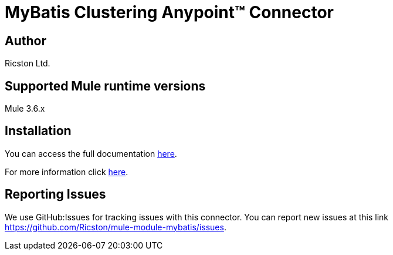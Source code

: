 = MyBatis Clustering Anypoint™ Connector


== Author
Ricston Ltd.

== Supported Mule runtime versions
Mule 3.6.x

== Installation 

You can access the full documentation http://www.mulesoft.org/documentation/display/current/Mybatis+Connector[here].

For more information click http://ricston.com/blog/rant-mule-jdbc-transport-introduction-mule-module-mybatis[here].

== Reporting Issues

We use GitHub:Issues for tracking issues with this connector. You can report new issues at this link https://github.com/Ricston/mule-module-mybatis/issues.
